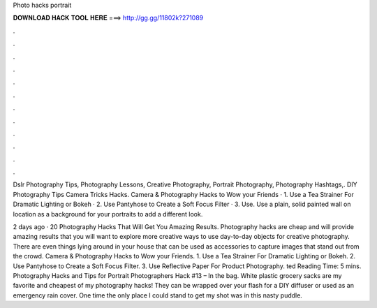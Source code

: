 Photo hacks portrait



𝐃𝐎𝐖𝐍𝐋𝐎𝐀𝐃 𝐇𝐀𝐂𝐊 𝐓𝐎𝐎𝐋 𝐇𝐄𝐑𝐄 ===> http://gg.gg/11802k?271089



.



.



.



.



.



.



.



.



.



.



.



.

Dslr Photography Tips, Photography Lessons, Creative Photography, Portrait Photography, Photography Hashtags,. DIY Photography Tips Camera Tricks Hacks. Camera & Photography Hacks to Wow your Friends · 1. Use a Tea Strainer For Dramatic Lighting or Bokeh · 2. Use Pantyhose to Create a Soft Focus Filter · 3. Use. Use a plain, solid painted wall on location as a background for your portraits to add a different look.

2 days ago · 20 Photography Hacks That Will Get You Amazing Results. Photography hacks are cheap and will provide amazing results that you will want to explore more creative ways to use day-to-day objects for creative photography. There are even things lying around in your house that can be used as accessories to capture images that stand out from the crowd. Camera & Photography Hacks to Wow your Friends. 1. Use a Tea Strainer For Dramatic Lighting or Bokeh. 2. Use Pantyhose to Create a Soft Focus Filter. 3. Use Reflective Paper For Product Photography. ted Reading Time: 5 mins. Photography Hacks and Tips for Portrait Photographers Hack #13 – In the bag. White plastic grocery sacks are my favorite and cheapest of my photography hacks! They can be wrapped over your flash for a DIY diffuser or used as an emergency rain cover. One time the only place I could stand to get my shot was in this nasty puddle.
